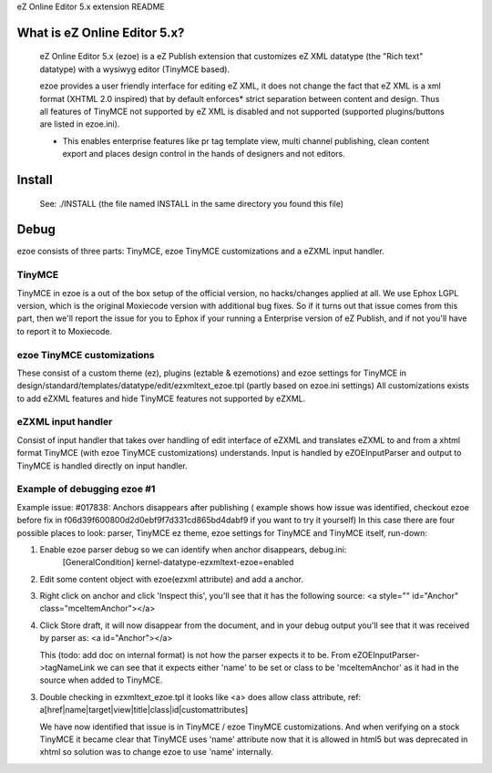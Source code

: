 eZ Online Editor 5.x extension README


What is eZ Online Editor 5.x?
============================

 eZ Online Editor 5.x (ezoe) is a eZ Publish extension that customizes
 eZ XML datatype (the "Rich text" datatype) with a wysiwyg editor (TinyMCE based).

 ezoe provides a user friendly interface for editing eZ XML, it does not change the
 fact that eZ XML is a xml format (XHTML 2.0 inspired) that by default enforces*
 strict separation between content and design. Thus all features of TinyMCE not supported
 by eZ XML is disabled and not supported (supported plugins/buttons are listed in ezoe.ini).

 * This enables enterprise features like pr tag template view, multi channel publishing, clean content export and places design control in the hands of designers and not editors.


Install
=======

   See: ./INSTALL  (the file named INSTALL in the same directory you found this file)


Debug
=====

ezoe consists of three parts: TinyMCE, ezoe TinyMCE customizations and a eZXML input handler.

TinyMCE
-------
TinyMCE in ezoe is a out of the box setup of the official version, no hacks/changes applied at all.
We use Ephox LGPL version, which is the original Moxiecode version with additional bug fixes.
So if it turns out that issue comes from this part, then we'll report the issue for you to Ephox
if your running a Enterprise version of eZ Publish, and if not you'll have to report it to Moxiecode.

ezoe TinyMCE customizations
---------------------------
These consist of a custom theme (ez), plugins (eztable & ezemotions) and ezoe settings for TinyMCE
in design/standard/templates/datatype/edit/ezxmltext_ezoe.tpl (partly based on ezoe.ini settings)
All customizations exists to add eZXML features and hide TinyMCE features not supported by eZXML.


eZXML input handler
-------------------
Consist of input handler that takes over handling of edit interface of eZXML and translates eZXML to and
from a xhtml format TinyMCE (with ezoe TinyMCE customizations) understands.
Input is handled by eZOEInputParser and output to TinyMCE is handled directly on input handler.


Example of debugging ezoe #1
----------------------------
Example issue: #017838: Anchors disappears after publishing
( example shows how issue was identified, checkout ezoe before fix in f06d39f600800d2d0ebf9f7d331cd865bd4dabf9 if you want to try it yourself)
In this case there are four possible places to look: parser, TinyMCE ez theme,
ezoe settings for TinyMCE and TinyMCE itself, run-down:

1. Enable ezoe parser debug so we can identify when anchor disappears, debug.ini:
    [GeneralCondition]
    kernel-datatype-ezxmltext-ezoe=enabled

2. Edit some content object with ezoe(ezxml attribute) and add a anchor.

3. Right click on anchor and click 'Inspect this', you'll see that it has the
   following source: <a style="" id="Anchor" class="mceItemAnchor"></a>

4. Click Store draft, it will now disappear from the document, and in your debug output
   you'll see that it was received by parser as: <a id="Anchor"></a>

   This (todo: add doc on internal format) is not how the parser expects it to be.
   From eZOEInputParser->tagNameLink we can see that it expects either 'name' to be set
   or class to be 'mceItemAnchor' as it had in the source when added to TinyMCE.

3. Double checking in ezxmltext_ezoe.tpl it looks like <a> does allow class attribute, ref:
   a[href|name|target|view|title|class|id|customattributes]

   We have now identified that issue is in TinyMCE / ezoe TinyMCE customizations.
   And when verifying on a stock TinyMCE it became clear that TinyMCE uses 'name'
   attribute now that it is allowed in html5 but was deprecated in xhtml so solution was
   to change ezoe to use 'name' internally.

